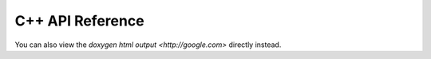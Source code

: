 C++ API Reference
--------------------------

You can also view the `doxygen html output <http://google.com>` directly 
instead.

.. doxygenindex::
